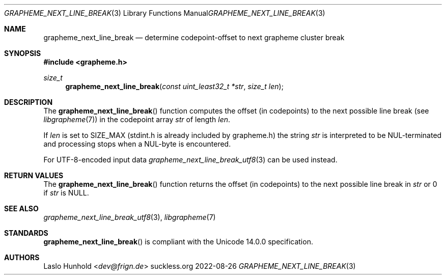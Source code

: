 .Dd 2022-08-26
.Dt GRAPHEME_NEXT_LINE_BREAK 3
.Os suckless.org
.Sh NAME
.Nm grapheme_next_line_break
.Nd determine codepoint-offset to next grapheme cluster break
.Sh SYNOPSIS
.In grapheme.h
.Ft size_t
.Fn grapheme_next_line_break "const uint_least32_t *str" "size_t len"
.Sh DESCRIPTION
The
.Fn grapheme_next_line_break
function computes the offset (in codepoints) to the next possible line
break (see
.Xr libgrapheme 7 )
in the codepoint array
.Va str
of length
.Va len .
.Pp
If
.Va len
is set to
.Dv SIZE_MAX
(stdint.h is already included by grapheme.h) the string
.Va str
is interpreted to be NUL-terminated and processing stops when a
NUL-byte is encountered.
.Pp
For UTF-8-encoded input data
.Xr grapheme_next_line_break_utf8 3
can be used instead.
.Sh RETURN VALUES
The
.Fn grapheme_next_line_break
function returns the offset (in codepoints) to the next possible line
break in
.Va str
or 0 if
.Va str
is
.Dv NULL .
.Sh SEE ALSO
.Xr grapheme_next_line_break_utf8 3 ,
.Xr libgrapheme 7
.Sh STANDARDS
.Fn grapheme_next_line_break
is compliant with the Unicode 14.0.0 specification.
.Sh AUTHORS
.An Laslo Hunhold Aq Mt dev@frign.de

